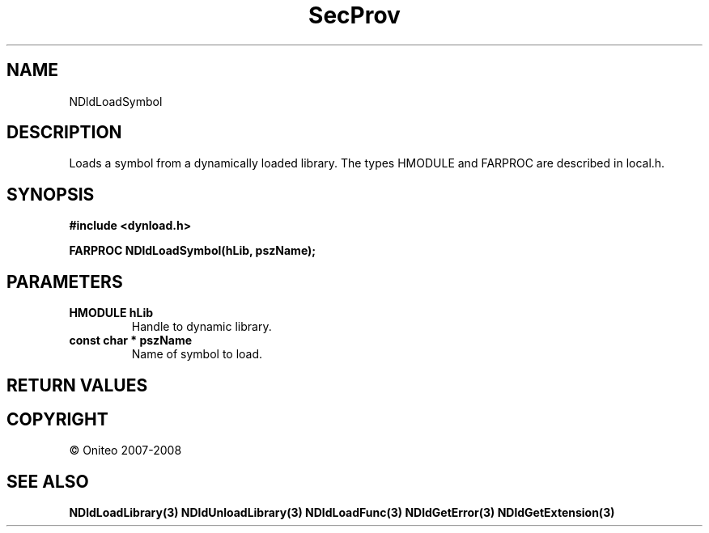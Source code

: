 .TH SecProv 3   "API Reference"
.SH NAME
NDldLoadSymbol
.SH DESCRIPTION
Loads a symbol from a dynamically loaded library.
The types HMODULE and FARPROC are described in local.h.
.SH SYNOPSIS
.B #include <dynload.h>
.sp
.B FARPROC NDldLoadSymbol(hLib, pszName);
.SH PARAMETERS
.TP
.B HMODULE hLib
Handle to dynamic library.
.TP
.B const char * pszName
Name of symbol to load.
.SH RETURN VALUES
.SH COPYRIGHT
 \(co Oniteo 2007-2008
.SH SEE ALSO
.BR NDldLoadLibrary(3)
.BR NDldUnloadLibrary(3)
.BR NDldLoadFunc(3)
.BR NDldGetError(3)
.BR NDldGetExtension(3)
.PP

